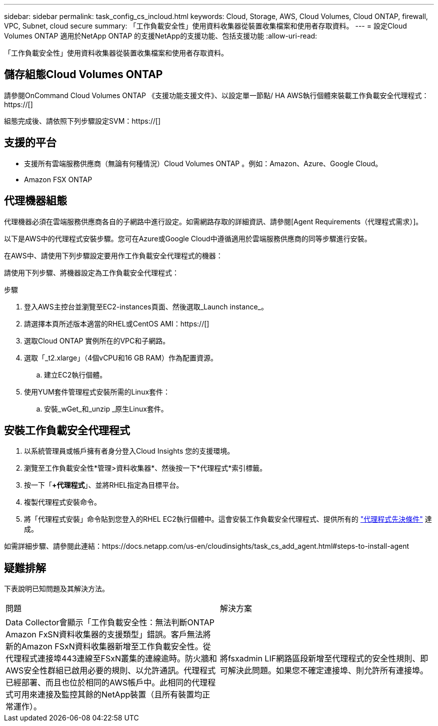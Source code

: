---
sidebar: sidebar 
permalink: task_config_cs_incloud.html 
keywords: Cloud, Storage, AWS, Cloud Volumes, Cloud ONTAP, firewall, VPC, Subnet,  cloud secure 
summary: 「工作負載安全性」使用資料收集器從裝置收集檔案和使用者存取資料。 
---
= 設定Cloud Volumes ONTAP 適用於NetApp ONTAP 的支援NetApp的支援功能、包括支援功能
:allow-uri-read: 


[role="lead"]
「工作負載安全性」使用資料收集器從裝置收集檔案和使用者存取資料。



== 儲存組態Cloud Volumes ONTAP

請參閱OnCommand Cloud Volumes ONTAP 《支援功能支援文件》、以設定單一節點/ HA AWS執行個體來裝載工作負載安全代理程式：https://[]

組態完成後、請依照下列步驟設定SVM：https://[]



== 支援的平台

* 支援所有雲端服務供應商（無論有何種情況）Cloud Volumes ONTAP 。例如：Amazon、Azure、Google Cloud。
* Amazon FSX ONTAP




== 代理機器組態

代理機器必須在雲端服務供應商各自的子網路中進行設定。如需網路存取的詳細資訊、請參閱[Agent Requirements（代理程式需求）]。

以下是AWS中的代理程式安裝步驟。您可在Azure或Google Cloud中遵循適用於雲端服務供應商的同等步驟進行安裝。

在AWS中、請使用下列步驟設定要用作工作負載安全代理程式的機器：

請使用下列步驟、將機器設定為工作負載安全代理程式：

.步驟
. 登入AWS主控台並瀏覽至EC2-instances頁面、然後選取_Launch instance_。
. 請選擇本頁所述版本適當的RHEL或CentOS AMI：https://[]
. 選取Cloud ONTAP 實例所在的VPC和子網路。
. 選取「_t2.xlarge」（4個vCPU和16 GB RAM）作為配置資源。
+
.. 建立EC2執行個體。


. 使用YUM套件管理程式安裝所需的Linux套件：
+
.. 安裝_wGet_和_unzip _原生Linux套件。






== 安裝工作負載安全代理程式

. 以系統管理員或帳戶擁有者身分登入Cloud Insights 您的支援環境。
. 瀏覽至工作負載安全性*管理>資料收集器*、然後按一下*代理程式*索引標籤。
. 按一下「*+代理程式*」、並將RHEL指定為目標平台。
. 複製代理程式安裝命令。
. 將「代理程式安裝」命令貼到您登入的RHEL EC2執行個體中。這會安裝工作負載安全代理程式、提供所有的 link:concept_cs_agent_requirements.html["代理程式先決條件"] 達成。


如需詳細步驟、請參閱此連結：https://docs.netapp.com/us-en/cloudinsights/task_cs_add_agent.html#steps-to-install-agent



== 疑難排解

下表說明已知問題及其解決方法。

|===


| 問題 | 解決方案 


| Data Collector會顯示「工作負載安全性：無法判斷ONTAP Amazon FxSN資料收集器的支援類型」錯誤。客戶無法將新的Amazon FSxN資料收集器新增至工作負載安全性。從代理程式連接埠443連線至FSxN叢集的連線逾時。防火牆和AWS安全性群組已啟用必要的規則、以允許通訊。代理程式已經部署、而且也位於相同的AWS帳戶中。此相同的代理程式可用來連接及監控其餘的NetApp裝置（且所有裝置均正常運作）。 | 將fsxadmin LIF網路區段新增至代理程式的安全性規則、即可解決此問題。如果您不確定連接埠、則允許所有連接埠。 
|===